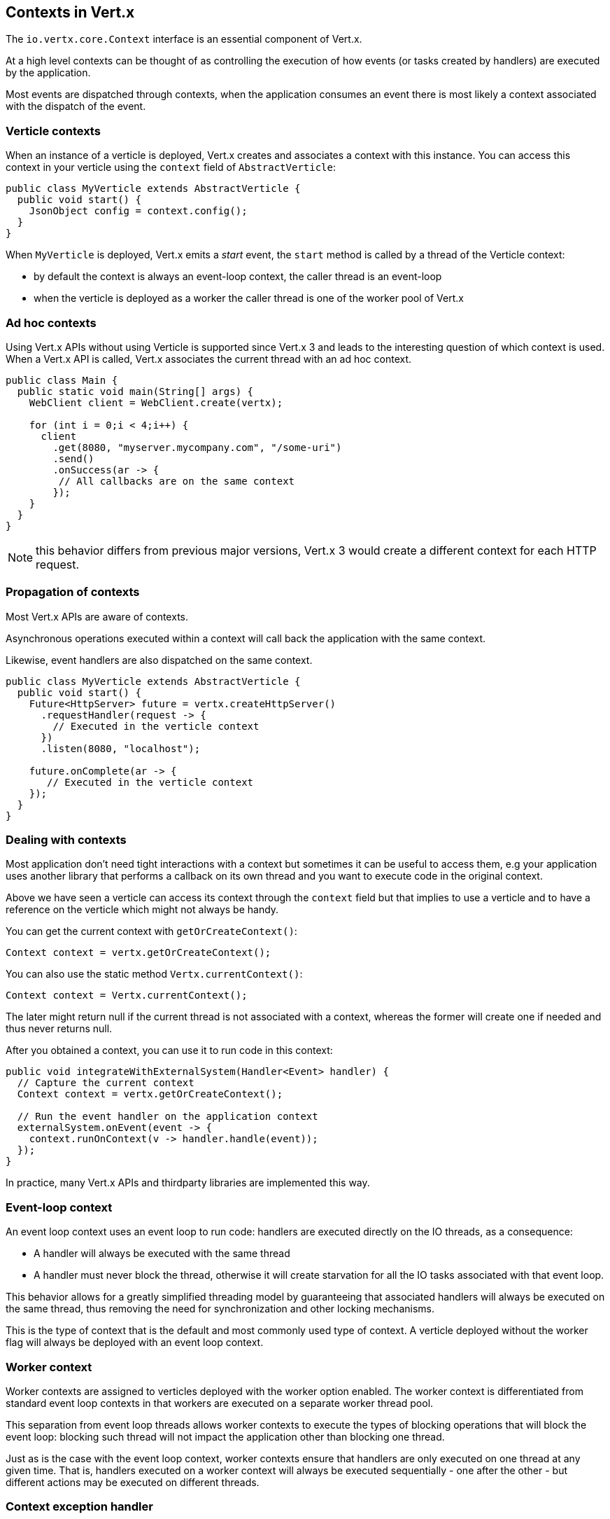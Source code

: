 == Contexts in Vert.x

The `io.vertx.core.Context` interface is an essential component of Vert.x.

At a high level contexts can be thought of as controlling the execution of how events (or tasks created by handlers) are executed by the application.

Most events are dispatched through contexts, when the application consumes an event there is most likely a context associated with
the dispatch of the event.

=== Verticle contexts

When an instance of a verticle is deployed, Vert.x creates and associates a context with this instance. You can access
this context in your verticle using the `context` field of `AbstractVerticle`:

[source,java]
----
public class MyVerticle extends AbstractVerticle {
  public void start() {
    JsonObject config = context.config();
  }
}
----

When `MyVerticle` is deployed, Vert.x emits a _start_ event, the `start` method is called by a thread of the Verticle context:

- by default the context is always an event-loop context, the caller thread is an event-loop
- when the verticle is deployed as a worker the caller thread is one of the worker pool of Vert.x

=== Ad hoc contexts

Using Vert.x APIs without using Verticle is supported since Vert.x 3 and leads to the interesting question of
which context is used. When a Vert.x API is called, Vert.x associates the current thread with an ad hoc context.

[source,java]
----
public class Main {
  public static void main(String[] args) {
    WebClient client = WebClient.create(vertx);

    for (int i = 0;i < 4;i++) {
      client
        .get(8080, "myserver.mycompany.com", "/some-uri")
        .send()
        .onSuccess(ar -> {
         // All callbacks are on the same context
        });
    }
  }
}
----

NOTE: this behavior differs from previous major versions, Vert.x 3 would create a different context for each HTTP request.

=== Propagation of contexts

Most Vert.x APIs are aware of contexts.

Asynchronous operations executed within a context will call back the application with the same context.

Likewise, event handlers are also dispatched on the same context.

[source,java]
----
public class MyVerticle extends AbstractVerticle {
  public void start() {
    Future<HttpServer> future = vertx.createHttpServer()
      .requestHandler(request -> {
        // Executed in the verticle context
      })
      .listen(8080, "localhost");

    future.onComplete(ar -> {
       // Executed in the verticle context
    });
  }
}
----

=== Dealing with contexts

Most application don't need tight interactions with a context but sometimes it can be useful to access them, e.g
your application uses another library that performs a callback on its own thread and you want to execute code
in the original context.

Above we have seen a verticle can access its context through the `context` field but that implies to use a verticle
and to have a reference on the verticle which might not always be handy.

You can get the current context with `getOrCreateContext()`:

[source,java]
----
Context context = vertx.getOrCreateContext();
----

You can also use the static method `Vertx.currentContext()`:

[source,java]
----
Context context = Vertx.currentContext();
----

The later might return null if the current thread is not associated with a context, whereas the former will create
one if needed and thus never returns null.

After you obtained a context, you can use it to run code in this context:

[source,java]
----
public void integrateWithExternalSystem(Handler<Event> handler) {
  // Capture the current context
  Context context = vertx.getOrCreateContext();

  // Run the event handler on the application context
  externalSystem.onEvent(event -> {
    context.runOnContext(v -> handler.handle(event));
  });
}
----

In practice, many Vert.x APIs and thirdparty libraries are implemented this way.

=== Event-loop context

An event loop context uses an event loop to run code: handlers are executed directly on the IO threads, as
a consequence:

- A handler will always be executed with the same thread
- A handler must never block the thread, otherwise it will create starvation for all the IO tasks associated
with that event loop.

This behavior allows for a greatly simplified threading model by guaranteeing that associated handlers will
always be executed on the same thread, thus removing the need for synchronization and other locking mechanisms.

This is the type of context that is the default and most commonly used type of context. A verticle deployed
without the worker flag will always be deployed with an event loop context.

=== Worker context

Worker contexts are assigned to verticles deployed with the worker option enabled. The worker context is
differentiated from standard event loop contexts in that workers are executed on a separate worker thread pool.

This separation from event loop threads allows worker contexts to execute the types of blocking operations that
will block the event loop: blocking such thread will not impact the application other than blocking one thread.

Just as is the case with the event loop context, worker contexts ensure that handlers are only executed on one
thread at any given time. That is, handlers executed on a worker context will always be executed
sequentially - one after the other - but different actions may be executed on different threads.

=== Context exception handler

todo

=== Firing events

The most common way to execute a piece of code is achieved with `runOnContext`. Although it is very suited for integrating
non Vert.x systems with Vert.x, it is not the best fit to integrate code executing at the event-loop level (such as Netty)
with application code.

There are internal methods to achieve similar behaviors depending on the situation

- `ContextInternal#dispatch(E, Handler<E>)`
- `ContextInternal#execute(E, Handler<E>)`
- `ContextInternal#emit(E, Handler<E>)`

==== Dispatch

`dispatch` assumes the caller thread is the context thread, it associates the current thread of execution with the context:

[source,java]
----
assertNull(Vertx.currentContext());
context.dispatch(event, evt -> {
  assertSame(context, Vertx.currentContext());
});
----

The handler is also monitored by the blocked thread checker.

Finally, any exception thrown by the handler will be reported to the context:

[source,java]
----
context.exceptionHandler(err -> {
  // Should receive the exception thrown below
});
context.dispatch(event, evt -> {
  throw new RuntimeException();
});
----

==== Execute

`execute` executes a task on the context, when the caller thread is already a context thread, the task is executed directly
with no trampolining, otherwise a task is scheduled for execution.

NOTE: no context associated is done

==== Emit

`emit` is a combination of `execute` and `dispatch`

[source,java]
----
default void emit(E event, Handler<E> eventHandler) {
  execute(v -> dispatch(argument, task));
}
----

`emit` can be used from any thread to emit an event to a handler:

- from any thread, it behaves like `runOnContext`
- from the context thread, it runs the event handler with the context thread local association, the block thread checker and reports failures on the context

In most situations, the `emit` method is the way to go to have an application process an event. The main purpose of `dispatch`
and `execute` methods is to give more control to the code to achieve very specific things.

=== Context aware futures

Until Vert.x 4, `Future` were statically created object with no specific relationship to a context. Vert.x 4 provides a future
based API which need to respect the same semantics as Vert.x 3: any callback on a future should predictably run on the same context.

Vert.x 4 API creates futures bound to the caller context that run callbacks on the context:

[source,java]
----
Promise<String> promise = context.promise();

Future<String> future = promise.future();

future.onSuccess(handler);
----

Any callback is emitted on the context that created the promise, the code above is pretty much like:

[source,java]
----
Promise<String> promise = Promise.promise();

Future<String> future = promise.future();

future.onSuccess(result -> context.emit(result, handler));
----

In addition, the API allows to create succeeded and failed futures:

[source,java]
----
Future<String> succeeded = context.succeededFuture("OK usa");
Future<String> failed = context.failedFuture("Oh sorry");
----

=== Contexts and tracing

Since Vert.x 4, Vert.x integrates with popular distributing tracing systems.

Tracing libraries usually rely on https://en.wikipedia.org/wiki/Thread-local_storage[thread local storage] to
propagate tracing data, e.g a trace received when processing an HTTP request should be propagated throughout the
HTTP client.

Vert.x integrates tracing in a similar fashion but relies on contexts instead of thread local. Contexts are indeed
propagated by Vert.x APIs and therefore offers a reliable storage for implementing tracing.

Since all HTTP requests processed by a given server use the same context that created the HTTP server, the server context
is _duplicated_ for each HTTP request, to grant unicity to each HTTP request.

[source,java]
----
public class MyVerticle extends AbstractVerticle {
  public void start() {
    vertx.createHttpServer()
      .requestHandler(request -> {
        // Executed in a duplicate verticle context
      })
      .listen(8080, "localhost");
  }
}
----

Duplication shares most of the characteristics of the original context and provides a specific local storage.

[source,java]
----
vertx.createHttpServer()
  .requestHandler(request -> {
    JsonObject specificRequestData = getRequestData(request);
    Context context = vertx.getOrCreateContext();
    context.putLocal("my-stuff", specificRequestData);
    processRequest(request);
  })
  .listen(8080, "localhost");
----

Later the application can use it:

[source,java]
----
Context context = vertx.getOrCreateContext();
JsonObject specificRequestData = context.getLocal("my-stuff");
----

=== Close hooks

Close hooks is an internal feature of Vert.x useful for creating components that are notified when a `Verticle`
or a `Vertx` instance is closed. It can be used for implementing _automatic clean-up in verticles_
feature, like for a Vert.x HTTP server.

The contract for receving a close notification is defined by the `io.vertx.core.Closeable` interface and
its `close(Promise<Void> closePromise)` method:

[source,java]
----
@Override
public void close(Promise<Void> completion) {
  // Do cleanup, the method will complete the future
   doClose(completion);
}
----

A `Closeable` instance can be registered to receive a close hook with the method

The method `ContextInternal#addCloseHook` registers a `Closeable` instance to be notified when the context closes:

[source,java]
----
context.addCloseHook(closeable);
----

Context created by a Verticle deployment signals calls the hook when the verticle instance is destroyed.

Otherwise the call hook is called when the Vertx instance is closed.

The method `Context#removeCloseHook` unregisters the close hook and shall be used when the resource is closed before
the close hook is called.

[source,java]
----
context.removeCloseHook(closeable);
----

Likewise `VertxInternal` provides the same operation to receive notifications when a `Vertx` instance is closed.

